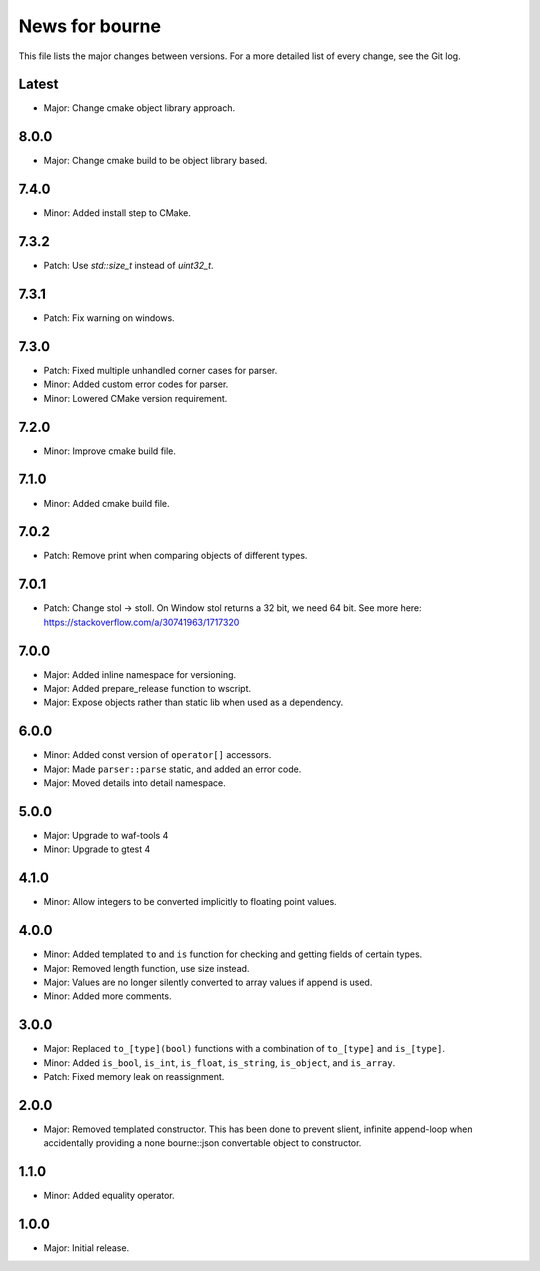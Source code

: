News for bourne
===============

This file lists the major changes between versions. For a more detailed list of
every change, see the Git log.

Latest
------
* Major: Change cmake object library approach.

8.0.0
-----
* Major: Change cmake build to be object library based.

7.4.0
-----
* Minor: Added install step to CMake.

7.3.2
-----
* Patch: Use `std::size_t` instead of `uint32_t`.

7.3.1
-----
* Patch: Fix warning on windows.

7.3.0
-----
* Patch: Fixed multiple unhandled corner cases for parser.
* Minor: Added custom error codes for parser.
* Minor: Lowered CMake version requirement.

7.2.0
-----
* Minor: Improve cmake build file.

7.1.0
-----
* Minor: Added cmake build file.

7.0.2
-----
* Patch: Remove print when comparing objects of different types.

7.0.1
-----
* Patch: Change stol -> stoll. On Window stol returns a 32 bit, we need 64 bit.
  See more here: https://stackoverflow.com/a/30741963/1717320

7.0.0
-----
* Major: Added inline namespace for versioning.
* Major: Added prepare_release function to wscript.
* Major: Expose objects rather than static lib when used as a dependency.

6.0.0
-----
* Minor: Added const version of ``operator[]`` accessors.
* Major: Made ``parser::parse`` static, and added an error code.
* Major: Moved details into detail namespace.

5.0.0
-----
* Major: Upgrade to waf-tools 4
* Minor: Upgrade to gtest 4

4.1.0
-----
* Minor: Allow integers to be converted implicitly to floating point values.

4.0.0
-----
* Minor: Added templated ``to`` and ``is`` function for checking and getting
  fields of certain types.
* Major: Removed length function, use size instead.
* Major: Values are no longer silently converted to array values if append is
  used.
* Minor: Added more comments.

3.0.0
-----
* Major: Replaced ``to_[type](bool)`` functions with a combination of
  ``to_[type]`` and ``is_[type]``.
* Minor: Added ``is_bool``, ``is_int``, ``is_float``, ``is_string``, ``is_object``, and
  ``is_array``.
* Patch: Fixed memory leak on reassignment.

2.0.0
-----
* Major: Removed templated constructor. This has been done to prevent slient,
  infinite append-loop when accidentally providing a none bourne::json
  convertable object to constructor.

1.1.0
-----
* Minor: Added equality operator.

1.0.0
-----
* Major: Initial release.
